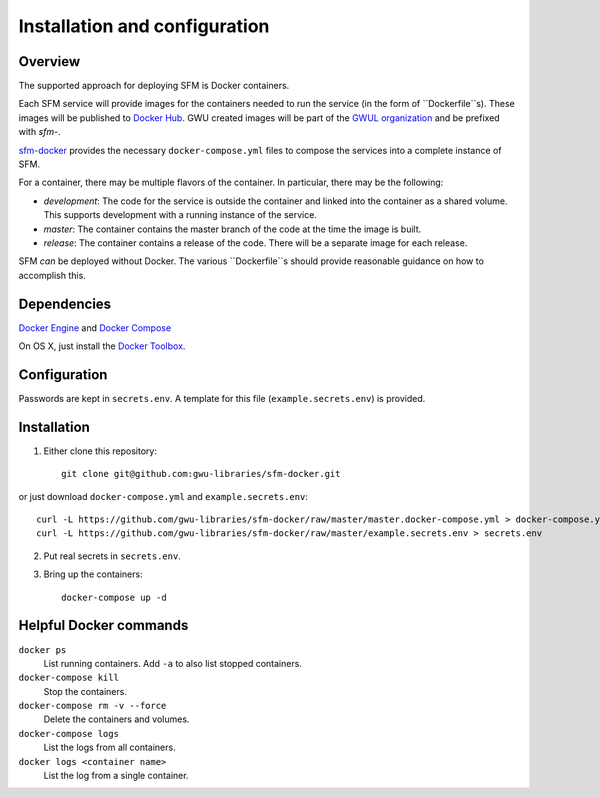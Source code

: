 Installation and configuration
==============================

Overview
--------
The supported approach for deploying SFM is Docker containers.

Each SFM service will provide images for the containers needed to run the service
(in the form of ``Dockerfile``s). These images will be published to `Docker Hub <https://hub.docker.com/>`_.
GWU created images will be part of the `GWUL organization <https://hub.docker.com/u/gwul>`_
and be prefixed with *sfm-*.

`sfm-docker <https://github.com/gwu-libraries/sfm-docker>`_ provides the necessary
``docker-compose.yml`` files to compose the services into a complete instance of SFM.

For a container, there may be multiple flavors of the container. In particular,
there may be the following:

* *development*:  The code for the service is outside the container and linked into
  the container as a shared volume. This supports development with a running instance
  of the service.
* *master*:  The container contains the master branch of the code at the time the
  image is built.
* *release*:  The container contains a release of the code. There will be a
  separate image for each release.

SFM *can* be deployed without Docker. The various ``Dockerfile``s should provide
reasonable guidance on how to accomplish this.

Dependencies
------------

`Docker Engine <https://www.docker.com/>`_ and `Docker Compose <https://docs.docker.com/compose/>`_

On OS X, just install the `Docker Toolbox <https://docs.docker.com/installation/mac/>`_.

Configuration
-------------

Passwords are kept in ``secrets.env``.  A template for this file (``example.secrets.env``) is provided.

Installation
------------

1. Either clone this repository::

    git clone git@github.com:gwu-libraries/sfm-docker.git

or just download ``docker-compose.yml`` and ``example.secrets.env``::

    curl -L https://github.com/gwu-libraries/sfm-docker/raw/master/master.docker-compose.yml > docker-compose.yml
    curl -L https://github.com/gwu-libraries/sfm-docker/raw/master/example.secrets.env > secrets.env

2. Put real secrets in ``secrets.env``.

3. Bring up the containers::

    docker-compose up -d

Helpful Docker commands
-----------------------

``docker ps``
    List running containers. Add ``-a`` to also list stopped containers.

``docker-compose kill``
    Stop the containers.

``docker-compose rm -v --force``
  Delete the containers and volumes.

``docker-compose logs``
    List the logs from all containers.

``docker logs <container name>``
    List the log from a single container.
